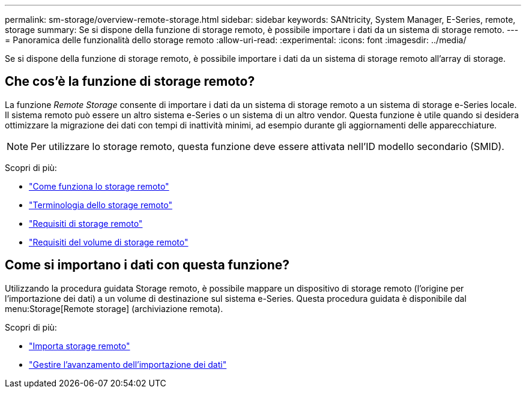 ---
permalink: sm-storage/overview-remote-storage.html 
sidebar: sidebar 
keywords: SANtricity, System Manager, E-Series, remote, storage 
summary: Se si dispone della funzione di storage remoto, è possibile importare i dati da un sistema di storage remoto.  
---
= Panoramica delle funzionalità dello storage remoto
:allow-uri-read: 
:experimental: 
:icons: font
:imagesdir: ../media/


[role="lead"]
Se si dispone della funzione di storage remoto, è possibile importare i dati da un sistema di storage remoto all'array di storage.



== Che cos'è la funzione di storage remoto?

La funzione _Remote Storage_ consente di importare i dati da un sistema di storage remoto a un sistema di storage e-Series locale. Il sistema remoto può essere un altro sistema e-Series o un sistema di un altro vendor. Questa funzione è utile quando si desidera ottimizzare la migrazione dei dati con tempi di inattività minimi, ad esempio durante gli aggiornamenti delle apparecchiature.


NOTE: Per utilizzare lo storage remoto, questa funzione deve essere attivata nell'ID modello secondario (SMID).

Scopri di più:

* link:rtv-how-remote-storage-works.html["Come funziona lo storage remoto"]
* link:rtv-terminology.html["Terminologia dello storage remoto"]
* link:rtv-remote-storage-requirements.html["Requisiti di storage remoto"]
* link:rtv-remote-storage-volume-requirements.html["Requisiti del volume di storage remoto"]




== Come si importano i dati con questa funzione?

Utilizzando la procedura guidata Storage remoto, è possibile mappare un dispositivo di storage remoto (l'origine per l'importazione dei dati) a un volume di destinazione sul sistema e-Series. Questa procedura guidata è disponibile dal menu:Storage[Remote storage] (archiviazione remota).

Scopri di più:

* link:rtv-import-remote-storage.html["Importa storage remoto"]
* link:rtv-manage-progress-of-remote-volume-import.html["Gestire l'avanzamento dell'importazione dei dati"]

